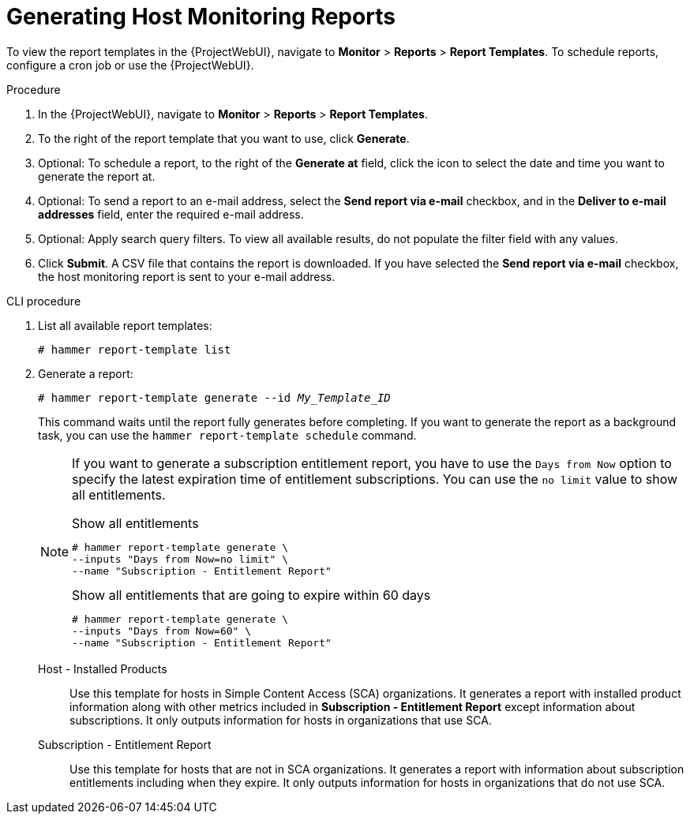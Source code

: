 [id="Generating_Host_Monitoring_Reports_{context}"]
= Generating Host Monitoring Reports

To view the report templates in the {ProjectWebUI}, navigate to *Monitor* > *Reports* > *Report Templates*.
To schedule reports, configure a cron job or use the {ProjectWebUI}.

.Procedure
. In the {ProjectWebUI}, navigate to *Monitor* > *Reports* > *Report Templates*.
. To the right of the report template that you want to use, click *Generate*.
. Optional: To schedule a report, to the right of the *Generate at* field, click the icon to select the date and time you want to generate the report at.
. Optional: To send a report to an e-mail address, select the *Send report via e-mail* checkbox, and in the *Deliver to e-mail addresses* field, enter the required e-mail address.
. Optional: Apply search query filters.
To view all available results, do not populate the filter field with any values.
. Click *Submit*.
A CSV file that contains the report is downloaded.
If you have selected the *Send report via e-mail* checkbox, the host monitoring report is sent to your e-mail address.

.CLI procedure
. List all available report templates:
+
[options="nowrap", subs="+quotes,verbatim,attributes"]
----
# hammer report-template list
----
. Generate a report:
+
[options="nowrap", subs="+quotes,verbatim,attributes"]
----
# hammer report-template generate --id _My_Template_ID_
----
+
This command waits until the report fully generates before completing.
If you want to generate the report as a background task, you can use the `hammer report-template schedule` command.
+
[NOTE]
====
If you want to generate a subscription entitlement report, you have to use the `Days from Now` option to specify the latest expiration time of entitlement subscriptions.
You can use the `no limit` value to show all entitlements.

.Show all entitlements
[options="nowrap", subs="+quotes,attributes,verbatim"]
----
# hammer report-template generate \
--inputs "Days from Now=no limit" \
--name "Subscription - Entitlement Report"
----

.Show all entitlements that are going to expire within 60 days
[options="nowrap", subs="+quotes,attributes,verbatim"]
----
# hammer report-template generate \
--inputs "Days from Now=60" \
--name "Subscription - Entitlement Report"
----
====

Host - Installed Products:: Use this template for hosts in Simple Content Access (SCA) organizations.
It generates a report with installed product information along with other metrics included in *Subscription - Entitlement Report* except information about subscriptions.
It only outputs information for hosts in organizations that use SCA.

Subscription - Entitlement Report:: Use this template for hosts that are not in SCA organizations.
It generates a report with information about subscription entitlements including when they expire.
It only outputs information for hosts in organizations that do not use SCA.
